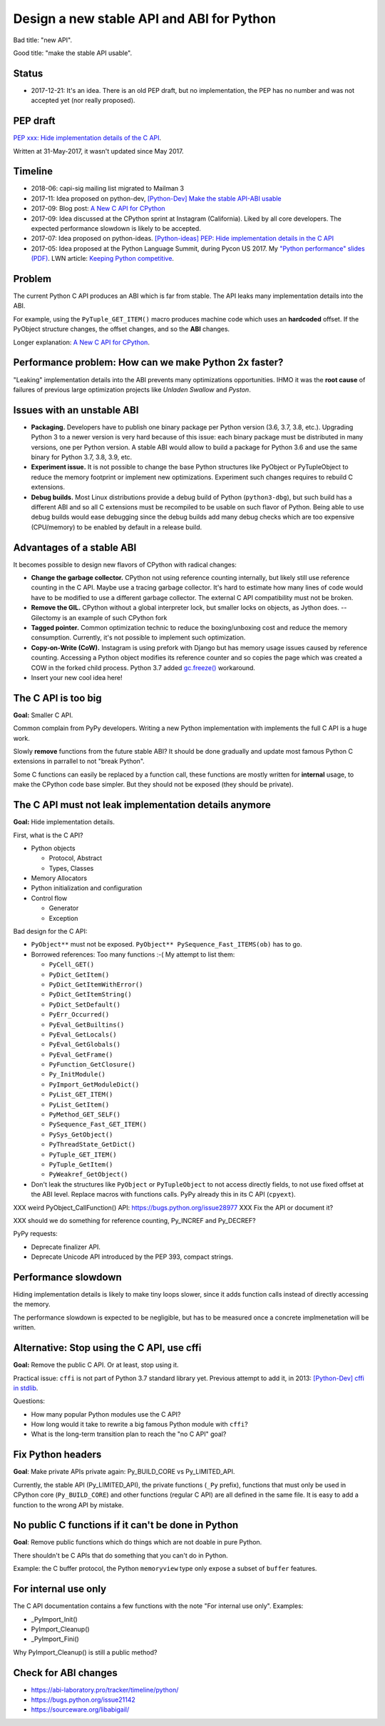 ++++++++++++++++++++++++++++++++++++++++++
Design a new stable API and ABI for Python
++++++++++++++++++++++++++++++++++++++++++

Bad title: "new API".

Good title: "make the stable API usable".

Status
======

* 2017-12-21: It's an idea. There is an old PEP draft, but no implementation,
  the PEP has no number and was not accepted yet (nor really proposed).


PEP draft
=========

`PEP xxx: Hide implementation details of the C API
<https://github.com/vstinner/misc/blob/master/python/pep_c_api.rst>`_.

Written at 31-May-2017, it wasn't updated since May 2017.


Timeline
========

* 2018-06: capi-sig mailing list migrated to Mailman 3
* 2017-11: Idea proposed on python-dev, `[Python-Dev] Make the stable API-ABI
  usable
  <https://mail.python.org/pipermail/python-dev/2017-November/150607.html>`_
* 2017-09: Blog post: `A New C API for CPython
  <https://vstinner.github.io/new-python-c-api.html>`_
* 2017-09: Idea discussed at the CPython sprint at Instagram (California).
  Liked by all core developers. The expected performance slowdown is likely to
  be accepted.
* 2017-07: Idea proposed on python-ideas. `[Python-ideas] PEP: Hide
  implementation details in the C API
  <https://mail.python.org/pipermail/python-ideas/2017-July/046399.html>`_
* 2017-05: Idea proposed at the Python Language Summit, during Pycon US 2017.
  My `"Python performance" slides (PDF)
  <https://github.com/vstinner/conf/raw/master/2017-PyconUS/summit.pdf>`_.
  LWN article: `Keeping Python competitive
  <https://lwn.net/Articles/723752/#723949>`_.



Problem
=======

The current Python C API produces an ABI which is far from stable. The API
leaks many implementation details into the ABI.

For example, using the ``PyTuple_GET_ITEM()`` macro produces machine code which
uses an **hardcoded** offset. If the PyObject structure changes, the offset
changes, and so the **ABI** changes.

Longer explanation: `A New C API for CPython
<https://vstinner.github.io/new-python-c-api.html>`_.


Performance problem: How can we make Python 2x faster?
======================================================

"Leaking" implementation details into the ABI prevents many optimizations
opportunities. IHMO it was the **root cause** of failures of previous large
optimization projects like *Unladen Swallow* and *Pyston*.


Issues with an unstable ABI
===========================

* **Packaging.** Developers have to publish one binary package per Python
  version (3.6, 3.7, 3.8, etc.). Upgrading Python 3 to a newer version
  is very hard because of this issue: each binary package must be
  distributed in many versions, one per Python version. A stable ABI
  would allow to build a package for Python 3.6 and use the same binary
  for Python 3.7, 3.8, 3.9, etc.
* **Experiment issue.** It is not possible to change the base Python structures
  like PyObject or PyTupleObject to reduce the memory footprint or implement
  new optimizations. Experiment such changes requires to rebuild C extensions.
* **Debug builds.** Most Linux distributions provide a debug build of Python
  (``python3-dbg``), but such build has a different ABI and so all C extensions
  must be recompiled to be usable on such flavor of Python. Being able to use
  debug builds would ease debugging since the debug builds add many debug
  checks which are too expensive (CPU/memory) to be enabled by default in a
  release build.


Advantages of a stable ABI
==========================

It becomes possible to design new flavors of CPython with radical changes:

* **Change the garbage collector.** CPython not using reference counting
  internally, but likely still use reference counting in the C API. Maybe use a
  tracing garbage collector.  It's hard to estimate how many lines of code
  would have to be modified to use a different garbage collector. The external
  C API compatibility must not be broken.
* **Remove the GIL.** CPython without a global interpreter lock, but smaller
  locks on objects, as Jython does. -- Gilectomy is an example of such CPython
  fork
* **Tagged pointer.** Common optimization technic to reduce the boxing/unboxing
  cost and reduce the memory consumption. Currently, it's not possible to
  implement such optimization.
* **Copy-on-Write (CoW).** Instagram is using prefork with Django but has
  memory usage issues caused by reference counting. Accessing a Python object
  modifies its reference counter and so copies the page which was created a COW
  in the forked child process. Python 3.7 added `gc.freeze()
  <https://docs.python.org/dev/library/gc.html#gc.freeze>`_ workaround.
* Insert your new cool idea here!


The C API is too big
====================

**Goal:** Smaller C API.

Common complain from PyPy developers. Writing a new Python implementation with
implements the full C API is a huge work.

Slowly **remove** functions from the future stable ABI? It should be done
gradually and update most famous Python C extensions in parrallel to not "break
Python".

Some C functions can easily be replaced by a function call, these functions are
mostly written for **internal** usage, to make the CPython code base simpler.
But they should not be exposed (they should be private).


The C API must not leak implementation details anymore
======================================================

**Goal:** Hide implementation details.

First, what is the C API?

* Python objects

  * Protocol, Abstract
  * Types, Classes

* Memory Allocators
* Python initialization and configuration
* Control flow

  * Generator
  * Exception

Bad design for the C API:

* ``PyObject**`` must not be exposed. ``PyObject** PySequence_Fast_ITEMS(ob)``
  has to go.
* Borrowed references: Too many functions :-( My attempt to list them:

  * ``PyCell_GET()``
  * ``PyDict_GetItem()``
  * ``PyDict_GetItemWithError()``
  * ``PyDict_GetItemString()``
  * ``PyDict_SetDefault()``
  * ``PyErr_Occurred()``
  * ``PyEval_GetBuiltins()``
  * ``PyEval_GetLocals()``
  * ``PyEval_GetGlobals()``
  * ``PyEval_GetFrame()``
  * ``PyFunction_GetClosure()``
  * ``Py_InitModule()``
  * ``PyImport_GetModuleDict()``
  * ``PyList_GET_ITEM()``
  * ``PyList_GetItem()``
  * ``PyMethod_GET_SELF()``
  * ``PySequence_Fast_GET_ITEM()``
  * ``PySys_GetObject()``
  * ``PyThreadState_GetDict()``
  * ``PyTuple_GET_ITEM()``
  * ``PyTuple_GetItem()``
  * ``PyWeakref_GetObject()``

* Don't leak the structures like ``PyObject`` or ``PyTupleObject`` to not
  access directly fields, to not use fixed offset at the ABI level. Replace
  macros with functions calls. PyPy already this in its C API (``cpyext``).

XXX weird PyObject_CallFunction() API: https://bugs.python.org/issue28977
XXX Fix the API or document it?

XXX should we do something for reference counting, Py_INCREF and Py_DECREF?

PyPy requests:

* Deprecate finalizer API.
* Deprecate Unicode API introduced by the PEP 393, compact strings.


Performance slowdown
====================

Hiding implementation details is likely to make tiny loops slower, since it
adds function calls instead of directly accessing the memory.

The performance slowdown is expected to be negligible, but has to be measured
once a concrete implmenetation will be written.


Alternative: Stop using the C API, use cffi
===========================================

**Goal:** Remove the public C API. Or at least, stop using it.

Practical issue: ``cffi`` is not part of Python 3.7 standard library yet.
Previous attempt to add it, in 2013: `[Python-Dev] cffi in stdlib
<https://mail.python.org/pipermail/python-dev/2013-February/124337.html>`_.

Questions:

* How many popular Python modules use the C API?
* How long would it take to rewrite a big famous Python module with ``cffi``?
* What is the long-term transition plan to reach the "no C API" goal?


Fix Python headers
==================

**Goal**: Make private APIs private again: Py_BUILD_CORE vs Py_LIMITED_API.

Currently, the stable API (Py_LIMITED_API), the private functions (``_Py``
prefix), functions that must only be used in CPython core (``Py_BUILD_CORE``)
and other functions (regular C API) are all defined in the same file. It is
easy to add a function to the wrong API by mistake.


No public C functions if it can't be done in Python
===================================================

**Goal**: Remove public functions which do things which are not doable in pure
Python.

There shouldn't be C APIs that do something that you can't do in Python.

Example: the C buffer protocol, the Python ``memoryview`` type only expose a
subset of ``buffer`` features.


For internal use only
=====================

The C API documentation contains a few functions with the note "For internal
use only". Examples:

* _PyImport_Init()
* PyImport_Cleanup()
* _PyImport_Fini()

Why PyImport_Cleanup() is still a public method?


Check for ABI changes
=====================

* https://abi-laboratory.pro/tracker/timeline/python/
* https://bugs.python.org/issue21142
* https://sourceware.org/libabigail/
